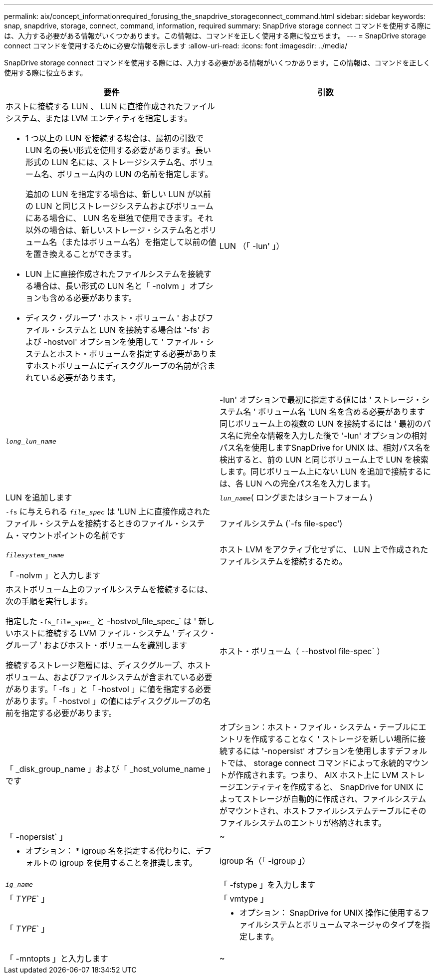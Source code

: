 ---
permalink: aix/concept_informationrequired_forusing_the_snapdrive_storageconnect_command.html 
sidebar: sidebar 
keywords: snap, snapdrive, storage, connect, command, information, required 
summary: SnapDrive storage connect コマンドを使用する際には、入力する必要がある情報がいくつかあります。この情報は、コマンドを正しく使用する際に役立ちます。 
---
= SnapDrive storage connect コマンドを使用するために必要な情報を示します
:allow-uri-read: 
:icons: font
:imagesdir: ../media/


[role="lead"]
SnapDrive storage connect コマンドを使用する際には、入力する必要がある情報がいくつかあります。この情報は、コマンドを正しく使用する際に役立ちます。

|===
| 要件 | 引数 


 a| 
ホストに接続する LUN 、 LUN に直接作成されたファイルシステム、または LVM エンティティを指定します。

* 1 つ以上の LUN を接続する場合は、最初の引数で LUN 名の長い形式を使用する必要があります。長い形式の LUN 名には、ストレージシステム名、ボリューム名、ボリューム内の LUN の名前を指定します。
+
追加の LUN を指定する場合は、新しい LUN が以前の LUN と同じストレージシステムおよびボリュームにある場合に、 LUN 名を単独で使用できます。それ以外の場合は、新しいストレージ・システム名とボリューム名（またはボリューム名）を指定して以前の値を置き換えることができます。

* LUN 上に直接作成されたファイルシステムを接続する場合は、長い形式の LUN 名と「 -nolvm 」オプションも含める必要があります。
* ディスク・グループ ' ホスト・ボリューム ' およびファイル・システムと LUN を接続する場合は '-fs' および -hostvol' オプションを使用して ' ファイル・システムとホスト・ボリュームを指定する必要がありますホストボリュームにディスクグループの名前が含まれている必要があります。




 a| 
LUN （「 -lun' 」）
 a| 
`_long_lun_name_`



 a| 
-lun' オプションで最初に指定する値には ' ストレージ・システム名 ' ボリューム名 'LUN 名を含める必要があります同じボリューム上の複数の LUN を接続するには ' 最初のパス名に完全な情報を入力した後で '-lun' オプションの相対パス名を使用しますSnapDrive for UNIX は、相対パス名を検出すると、前の LUN と同じボリューム上で LUN を検索します。同じボリューム上にない LUN を追加で接続するには、各 LUN への完全パス名を入力します。



 a| 
LUN を追加します
 a| 
`_lun_name_`( ロングまたはショートフォーム )



 a| 
`-fs` に与えられる `_file_spec_` は 'LUN 上に直接作成されたファイル・システムを接続するときのファイル・システム・マウントポイントの名前です



 a| 
ファイルシステム (`-fs file-spec')
 a| 
`_filesystem_name_`



 a| 
ホスト LVM をアクティブ化せずに、 LUN 上で作成されたファイルシステムを接続するため。



 a| 
「 -nolvm 」と入力します
 a| 



 a| 
ホストボリューム上のファイルシステムを接続するには、次の手順を実行します。

指定した `-fs_file_spec_` と -hostvol_file_spec_` は ' 新しいホストに接続する LVM ファイル・システム ' ディスク・グループ ' およびホスト・ボリュームを識別します

接続するストレージ階層には、ディスクグループ、ホストボリューム、およびファイルシステムが含まれている必要があります。「 -fs 」と「 -hostvol 」に値を指定する必要があります。「 -hostvol 」の値にはディスクグループの名前を指定する必要があります。



 a| 
ホスト・ボリューム（ --hostvol file-spec` ）
 a| 
「 _disk_group_name 」および「 _host_volume_name 」です



 a| 
オプション：ホスト・ファイル・システム・テーブルにエントリを作成することなく ' ストレージを新しい場所に接続するには '-nopersist' オプションを使用しますデフォルトでは、 storage connect コマンドによって永続的マウントが作成されます。つまり、 AIX ホスト上に LVM ストレージエンティティを作成すると、 SnapDrive for UNIX によってストレージが自動的に作成され、ファイルシステムがマウントされ、ホストファイルシステムテーブルにそのファイルシステムのエントリが格納されます。



 a| 
「 -nopersist` 」
 a| 
~



 a| 
* オプション： * igroup 名を指定する代わりに、デフォルトの igroup を使用することを推奨します。



 a| 
igroup 名（「 -igroup 」）
 a| 
`_ig_name_`



 a| 
「 -fstype 」を入力します
 a| 
「 _TYPE_` 」



 a| 
「 vmtype 」
 a| 
「 _TYPE_` 」



 a| 
* オプション： SnapDrive for UNIX 操作に使用するファイルシステムとボリュームマネージャのタイプを指定します。



 a| 
「 -mntopts 」と入力します
 a| 
~



 a| 
* オプション： * ファイルシステムを作成する場合は、次のオプションを指定できます。

* ホスト・マウント・コマンドに渡すオプションを指定するには '-mntopts' を使用します（たとえば ' ホスト・システム・ロギング動作を指定する場合）指定したオプションは、ホストファイルシステムのテーブルファイルに保存されます。使用できるオプションは、ホストファイルシステムのタイプによって異なります。
* 引数「 --mntopts_` 」は、「 m ount 」コマンドの「 -o 」フラグで指定されたファイルシステムの「 -type 」オプションです。引数「 --mntopts_` 」に「 -o 」フラグを含めないでください。たとえば、シーケンス -mntopts tmplog は、文字列「 -o tmplog 」を「 m ount 」コマンドに渡し、テキスト tmplog を新しいコマンドラインに挿入します。
+

NOTE: ストレージおよびスナップ操作に無効な '--mntopts_' オプションを渡した場合 'UNIX 用 SnapDrive はこれらの無効なマウントオプションを検証しません



|===